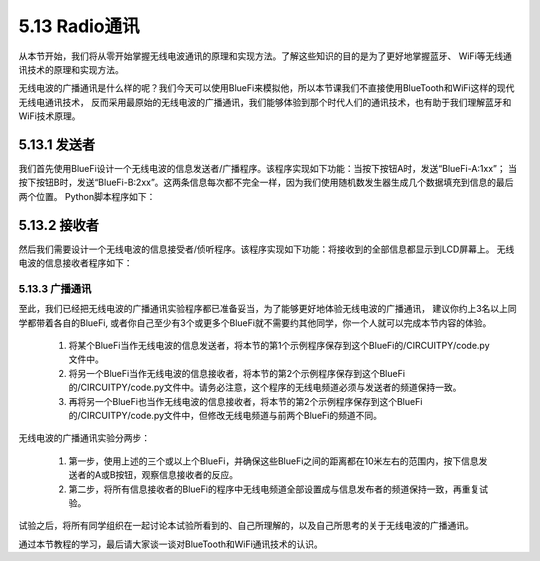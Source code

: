 ====================
5.13 Radio通讯
====================

从本节开始，我们将从零开始掌握无线电波通讯的原理和实现方法。了解这些知识的目的是为了更好地掌握蓝牙、
WiFi等无线通讯技术的原理和实现方法。

无线电波的广播通讯是什么样的呢？我们今天可以使用BlueFi来模拟他，所以本节课我们不直接使用BlueTooth和WiFi这样的现代无线电通讯技术，
反而采用最原始的无线电波的广播通讯，我们能够体验到那个时代人们的通讯技术，也有助于我们理解蓝牙和WiFi技术原理。

5.13.1 发送者
--------------

我们首先使用BlueFi设计一个无线电波的信息发送者/广播程序。该程序实现如下功能：当按下按钮A时，发送“BlueFi-A:1xx”；
当按下按钮B时，发送“BlueFi-B:2xx”。这两条信息每次都不完全一样，因为我们使用随机数发生器生成几个数据填充到信息的最后两个位置。
Python脚本程序如下：

.. code-block::  C
  :linenos:

  import time, random
  from hiibot_bluefi.basedio import Button
  from adafruit_ble_radio import Radio
  button = Button()
  rfc = Radio(channel=8)  # sender and receiver must use a same channel
  myhead = "BlueFi-"
  msgA = myhead + "A:{}"
  msgB = myhead + "B:{}"
  while True:
      button.Update()
      if button.A_wasPressed:
          ra=random.randint(100,200)
          rfc.send( msgA.format(ra) )
          print( msgA.format(ra) )
      if button.B_wasPressed:
          rb=random.randint(200,300)
          rfc.send( msgB.format(rb) )
          print( msgB.format(rb) )
      time.sleep(0.1)

5.13.2 接收者
-----------------

然后我们需要设计一个无线电波的信息接受者/侦听程序。该程序实现如下功能：将接收到的全部信息都显示到LCD屏幕上。
无线电波的信息接收者程序如下：

.. code-block::  C
  :linenos:

  import time
  from hiibot_bluefi.basedio import NeoPixel
  from adafruit_ble_radio import Radio
  pixels = NeoPixel()
  pixels.brightness = 0.2
  rfc = Radio(channel=8) # sender and receiver must use a same channel
  while True:
      rmsg = rfc.receive_full()
      if rmsg:
          pixels.pixels[0]=(0,255,0)
          pixels.pixels.show()
          rmsg_bytes = rmsg[0]
          rmsg_strength = rmsg[1]
          rmsg_time = rmsg[2]
          print("Recieved {} (strength {}, at time {})".format(
                rmsg_bytes, rmsg_strength, rmsg_time))
          pixels.pixels[0]=(0,0,0)
          pixels.pixels.show()
      pass

5.13.3 广播通讯
===================

至此，我们已经把无线电波的广播通讯实验程序都已准备妥当，为了能够更好地体验无线电波的广播通讯，
建议你约上3名以上同学都带着各自的BlueFi, 或者你自己至少有3个或更多个BlueFi就不需要约其他同学，你一个人就可以完成本节内容的体验。

    1. 将某个BlueFi当作无线电波的信息发送者，将本节的第1个示例程序保存到这个BlueFi的/CIRCUITPY/code.py文件中。
    2. 将另一个BlueFi当作无线电波的信息接收者，将本节的第2个示例程序保存到这个BlueFi的/CIRCUITPY/code.py文件中。请务必注意，这个程序的无线电频道必须与发送者的频道保持一致。
    3. 再将另一个BlueFi也当作无线电波的信息接收者，将本节的第2个示例程序保存到这个BlueFi的/CIRCUITPY/code.py文件中，但修改无线电频道与前两个BlueFi的频道不同。

无线电波的广播通讯实验分两步：

    1. 第一步，使用上述的三个或以上个BlueFi，并确保这些BlueFi之间的距离都在10米左右的范围内，按下信息发送者的A或B按钮，观察信息接收者的反应。
    2. 第二步，将所有信息接收者的BlueFi的程序中无线电频道全部设置成与信息发布者的频道保持一致，再重复试验。

试验之后，将所有同学组织在一起讨论本试验所看到的、自己所理解的，以及自己所思考的关于无线电波的广播通讯。

通过本节教程的学习，最后请大家谈一谈对BlueTooth和WiFi通讯技术的认识。











